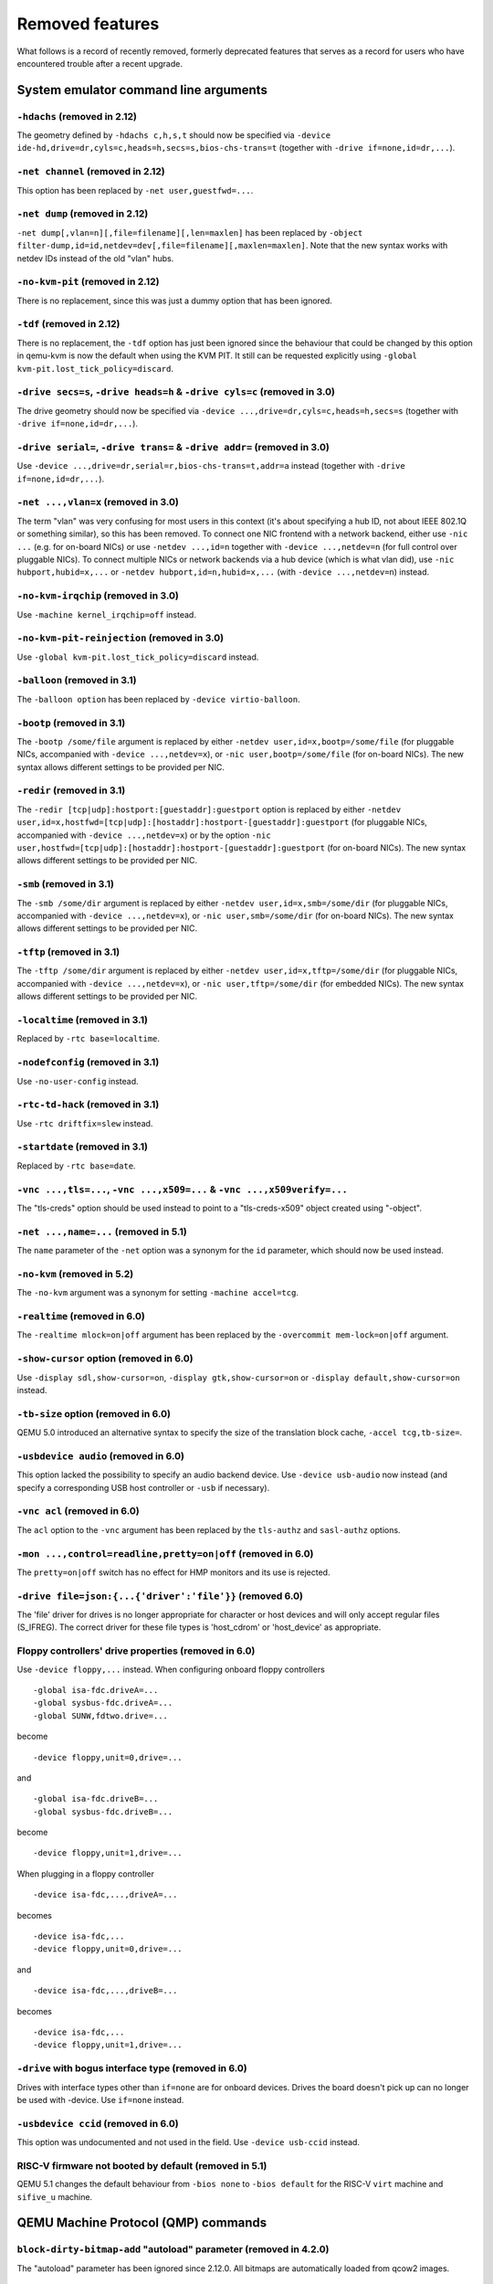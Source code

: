 
Removed features
================

What follows is a record of recently removed, formerly deprecated
features that serves as a record for users who have encountered
trouble after a recent upgrade.

System emulator command line arguments
--------------------------------------

``-hdachs`` (removed in 2.12)
'''''''''''''''''''''''''''''

The geometry defined by ``-hdachs c,h,s,t`` should now be specified via
``-device ide-hd,drive=dr,cyls=c,heads=h,secs=s,bios-chs-trans=t``
(together with ``-drive if=none,id=dr,...``).

``-net channel`` (removed in 2.12)
''''''''''''''''''''''''''''''''''

This option has been replaced by ``-net user,guestfwd=...``.

``-net dump`` (removed in 2.12)
'''''''''''''''''''''''''''''''

``-net dump[,vlan=n][,file=filename][,len=maxlen]`` has been replaced by
``-object filter-dump,id=id,netdev=dev[,file=filename][,maxlen=maxlen]``.
Note that the new syntax works with netdev IDs instead of the old "vlan" hubs.

``-no-kvm-pit`` (removed in 2.12)
'''''''''''''''''''''''''''''''''

There is no replacement, since this was just a dummy option that has been
ignored.

``-tdf`` (removed in 2.12)
''''''''''''''''''''''''''

There is no replacement, the ``-tdf`` option has just been ignored since the
behaviour that could be changed by this option in qemu-kvm is now the default
when using the KVM PIT. It still can be requested explicitly using
``-global kvm-pit.lost_tick_policy=discard``.

``-drive secs=s``, ``-drive heads=h`` & ``-drive cyls=c`` (removed in 3.0)
''''''''''''''''''''''''''''''''''''''''''''''''''''''''''''''''''''''''''

The drive geometry should now be specified via
``-device ...,drive=dr,cyls=c,heads=h,secs=s`` (together with
``-drive if=none,id=dr,...``).

``-drive serial=``, ``-drive trans=`` & ``-drive addr=`` (removed in 3.0)
'''''''''''''''''''''''''''''''''''''''''''''''''''''''''''''''''''''''''

Use ``-device ...,drive=dr,serial=r,bios-chs-trans=t,addr=a`` instead
(together with ``-drive if=none,id=dr,...``).

``-net ...,vlan=x`` (removed in 3.0)
''''''''''''''''''''''''''''''''''''

The term "vlan" was very confusing for most users in this context (it's about
specifying a hub ID, not about IEEE 802.1Q or something similar), so this
has been removed. To connect one NIC frontend with a network backend, either
use ``-nic ...`` (e.g. for on-board NICs) or use ``-netdev ...,id=n`` together
with ``-device ...,netdev=n`` (for full control over pluggable NICs). To
connect multiple NICs or network backends via a hub device (which is what
vlan did), use ``-nic hubport,hubid=x,...`` or
``-netdev hubport,id=n,hubid=x,...`` (with ``-device ...,netdev=n``) instead.

``-no-kvm-irqchip`` (removed in 3.0)
''''''''''''''''''''''''''''''''''''

Use ``-machine kernel_irqchip=off`` instead.

``-no-kvm-pit-reinjection`` (removed in 3.0)
''''''''''''''''''''''''''''''''''''''''''''

Use ``-global kvm-pit.lost_tick_policy=discard`` instead.

``-balloon`` (removed in 3.1)
'''''''''''''''''''''''''''''

The ``-balloon option`` has been replaced by ``-device virtio-balloon``.

``-bootp`` (removed in 3.1)
'''''''''''''''''''''''''''

The ``-bootp /some/file`` argument is replaced by either
``-netdev user,id=x,bootp=/some/file`` (for pluggable NICs, accompanied with
``-device ...,netdev=x``), or ``-nic user,bootp=/some/file`` (for on-board NICs).
The new syntax allows different settings to be provided per NIC.

``-redir`` (removed in 3.1)
'''''''''''''''''''''''''''

The ``-redir [tcp|udp]:hostport:[guestaddr]:guestport`` option is replaced
by either ``-netdev
user,id=x,hostfwd=[tcp|udp]:[hostaddr]:hostport-[guestaddr]:guestport``
(for pluggable NICs, accompanied with ``-device ...,netdev=x``) or by the option
``-nic user,hostfwd=[tcp|udp]:[hostaddr]:hostport-[guestaddr]:guestport``
(for on-board NICs). The new syntax allows different settings to be provided
per NIC.

``-smb`` (removed in 3.1)
'''''''''''''''''''''''''

The ``-smb /some/dir`` argument is replaced by either
``-netdev user,id=x,smb=/some/dir`` (for pluggable NICs, accompanied with
``-device ...,netdev=x``), or ``-nic user,smb=/some/dir`` (for on-board NICs).
The new syntax allows different settings to be provided per NIC.

``-tftp`` (removed in 3.1)
''''''''''''''''''''''''''

The ``-tftp /some/dir`` argument is replaced by either
``-netdev user,id=x,tftp=/some/dir`` (for pluggable NICs, accompanied with
``-device ...,netdev=x``), or ``-nic user,tftp=/some/dir`` (for embedded NICs).
The new syntax allows different settings to be provided per NIC.

``-localtime`` (removed in 3.1)
'''''''''''''''''''''''''''''''

Replaced by ``-rtc base=localtime``.

``-nodefconfig`` (removed in 3.1)
'''''''''''''''''''''''''''''''''

Use ``-no-user-config`` instead.

``-rtc-td-hack`` (removed in 3.1)
'''''''''''''''''''''''''''''''''

Use ``-rtc driftfix=slew`` instead.

``-startdate`` (removed in 3.1)
'''''''''''''''''''''''''''''''

Replaced by ``-rtc base=date``.

``-vnc ...,tls=...``, ``-vnc ...,x509=...`` & ``-vnc ...,x509verify=...``
'''''''''''''''''''''''''''''''''''''''''''''''''''''''''''''''''''''''''

The "tls-creds" option should be used instead to point to a "tls-creds-x509"
object created using "-object".

``-net ...,name=...`` (removed in 5.1)
''''''''''''''''''''''''''''''''''''''

The ``name`` parameter of the ``-net`` option was a synonym
for the ``id`` parameter, which should now be used instead.

``-no-kvm`` (removed in 5.2)
''''''''''''''''''''''''''''

The ``-no-kvm`` argument was a synonym for setting ``-machine accel=tcg``.

``-realtime`` (removed in 6.0)
''''''''''''''''''''''''''''''

The ``-realtime mlock=on|off`` argument has been replaced by the
``-overcommit mem-lock=on|off`` argument.

``-show-cursor`` option (removed in 6.0)
''''''''''''''''''''''''''''''''''''''''

Use ``-display sdl,show-cursor=on``, ``-display gtk,show-cursor=on``
or ``-display default,show-cursor=on`` instead.

``-tb-size`` option (removed in 6.0)
''''''''''''''''''''''''''''''''''''

QEMU 5.0 introduced an alternative syntax to specify the size of the translation
block cache, ``-accel tcg,tb-size=``.

``-usbdevice audio`` (removed in 6.0)
'''''''''''''''''''''''''''''''''''''

This option lacked the possibility to specify an audio backend device.
Use ``-device usb-audio`` now instead (and specify a corresponding USB
host controller or ``-usb`` if necessary).

``-vnc acl`` (removed in 6.0)
'''''''''''''''''''''''''''''

The ``acl`` option to the ``-vnc`` argument has been replaced
by the ``tls-authz`` and ``sasl-authz`` options.

``-mon ...,control=readline,pretty=on|off`` (removed in 6.0)
''''''''''''''''''''''''''''''''''''''''''''''''''''''''''''

The ``pretty=on|off`` switch has no effect for HMP monitors and
its use is rejected.

``-drive file=json:{...{'driver':'file'}}`` (removed 6.0)
'''''''''''''''''''''''''''''''''''''''''''''''''''''''''

The 'file' driver for drives is no longer appropriate for character or host
devices and will only accept regular files (S_IFREG). The correct driver
for these file types is 'host_cdrom' or 'host_device' as appropriate.

Floppy controllers' drive properties (removed in 6.0)
'''''''''''''''''''''''''''''''''''''''''''''''''''''

Use ``-device floppy,...`` instead.  When configuring onboard floppy
controllers
::

    -global isa-fdc.driveA=...
    -global sysbus-fdc.driveA=...
    -global SUNW,fdtwo.drive=...

become
::

    -device floppy,unit=0,drive=...

and
::

    -global isa-fdc.driveB=...
    -global sysbus-fdc.driveB=...

become
::

    -device floppy,unit=1,drive=...

When plugging in a floppy controller
::

    -device isa-fdc,...,driveA=...

becomes
::

    -device isa-fdc,...
    -device floppy,unit=0,drive=...

and
::

    -device isa-fdc,...,driveB=...

becomes
::

    -device isa-fdc,...
    -device floppy,unit=1,drive=...

``-drive`` with bogus interface type (removed in 6.0)
'''''''''''''''''''''''''''''''''''''''''''''''''''''

Drives with interface types other than ``if=none`` are for onboard
devices.  Drives the board doesn't pick up can no longer be used with
-device.  Use ``if=none`` instead.

``-usbdevice ccid`` (removed in 6.0)
'''''''''''''''''''''''''''''''''''''

This option was undocumented and not used in the field.
Use ``-device usb-ccid`` instead.

RISC-V firmware not booted by default (removed in 5.1)
''''''''''''''''''''''''''''''''''''''''''''''''''''''

QEMU 5.1 changes the default behaviour from ``-bios none`` to ``-bios default``
for the RISC-V ``virt`` machine and ``sifive_u`` machine.

QEMU Machine Protocol (QMP) commands
------------------------------------

``block-dirty-bitmap-add`` "autoload" parameter (removed in 4.2.0)
''''''''''''''''''''''''''''''''''''''''''''''''''''''''''''''''''

The "autoload" parameter has been ignored since 2.12.0. All bitmaps
are automatically loaded from qcow2 images.

``cpu-add`` (removed in 5.2)
''''''''''''''''''''''''''''

Use ``device_add`` for hotplugging vCPUs instead of ``cpu-add``.  See
documentation of ``query-hotpluggable-cpus`` for additional details.

``change`` (removed in 6.0)
'''''''''''''''''''''''''''

Use ``blockdev-change-medium`` or ``change-vnc-password`` instead.

``query-events`` (removed in 6.0)
'''''''''''''''''''''''''''''''''

The ``query-events`` command has been superseded by the more powerful
and accurate ``query-qmp-schema`` command.

``migrate_set_cache_size`` and ``query-migrate-cache-size`` (removed in 6.0)
''''''''''''''''''''''''''''''''''''''''''''''''''''''''''''''''''''''''''''

Use ``migrate_set_parameter`` and ``info migrate_parameters`` instead.

``migrate_set_downtime`` and ``migrate_set_speed`` (removed in 6.0)
'''''''''''''''''''''''''''''''''''''''''''''''''''''''''''''''''''

Use ``migrate_set_parameter`` instead.

``query-cpus`` (removed in 6.0)
'''''''''''''''''''''''''''''''

The ``query-cpus`` command is replaced by the ``query-cpus-fast`` command.

``query-cpus-fast`` ``arch`` output member (removed in 6.0)
'''''''''''''''''''''''''''''''''''''''''''''''''''''''''''

The ``arch`` output member of the ``query-cpus-fast`` command is
replaced by the ``target`` output member.

chardev client socket with ``wait`` option (removed in 6.0)
'''''''''''''''''''''''''''''''''''''''''''''''''''''''''''

Character devices creating sockets in client mode should not specify
the 'wait' field, which is only applicable to sockets in server mode

``query-named-block-nodes`` result ``encryption_key_missing`` (removed in 6.0)
''''''''''''''''''''''''''''''''''''''''''''''''''''''''''''''''''''''''''''''

Removed with no replacement.

``query-block`` result ``inserted.encryption_key_missing`` (removed in 6.0)
'''''''''''''''''''''''''''''''''''''''''''''''''''''''''''''''''''''''''''

Removed with no replacement.

``query-named-block-nodes`` and ``query-block`` result dirty-bitmaps[i].status (removed in 6.0)
'''''''''''''''''''''''''''''''''''''''''''''''''''''''''''''''''''''''''''''''''''''''''''''''

The ``status`` field of the ``BlockDirtyInfo`` structure, returned by
these commands is removed. Two new boolean fields, ``recording`` and
``busy`` effectively replace it.

``query-block`` result field ``dirty-bitmaps`` (removed in 6.0)
'''''''''''''''''''''''''''''''''''''''''''''''''''''''''''''''

The ``dirty-bitmaps`` field of the ``BlockInfo`` structure, returned by
the query-block command is itself now removed. The ``dirty-bitmaps``
field of the ``BlockDeviceInfo`` struct should be used instead, which is the
type of the ``inserted`` field in query-block replies, as well as the
type of array items in query-named-block-nodes.

``object-add`` option ``props`` (removed in 6.0)
''''''''''''''''''''''''''''''''''''''''''''''''

Specify the properties for the object as top-level arguments instead.

Human Monitor Protocol (HMP) commands
-------------------------------------

The ``hub_id`` parameter of ``hostfwd_add`` / ``hostfwd_remove`` (removed in 5.0)
'''''''''''''''''''''''''''''''''''''''''''''''''''''''''''''''''''''''''''''''''

The ``[hub_id name]`` parameter tuple of the 'hostfwd_add' and
'hostfwd_remove' HMP commands has been replaced by ``netdev_id``.

``cpu-add`` (removed in 5.2)
''''''''''''''''''''''''''''

Use ``device_add`` for hotplugging vCPUs instead of ``cpu-add``.  See
documentation of ``query-hotpluggable-cpus`` for additional details.

``change vnc TARGET`` (removed in 6.0)
''''''''''''''''''''''''''''''''''''''

No replacement.  The ``change vnc password`` and ``change DEVICE MEDIUM``
commands are not affected.

``acl_show``, ``acl_reset``, ``acl_policy``, ``acl_add``, ``acl_remove`` (removed in 6.0)
'''''''''''''''''''''''''''''''''''''''''''''''''''''''''''''''''''''''''''''''''''''''''

The ``acl_show``, ``acl_reset``, ``acl_policy``, ``acl_add``, and
``acl_remove`` commands were removed with no replacement. Authorization
for VNC should be performed using the pluggable QAuthZ objects.

``migrate-set-cache-size`` and ``info migrate-cache-size`` (removed in 6.0)
'''''''''''''''''''''''''''''''''''''''''''''''''''''''''''''''''''''''''''

Use ``migrate-set-parameters`` and ``info migrate-parameters`` instead.

``migrate_set_downtime`` and ``migrate_set_speed`` (removed in 6.0)
'''''''''''''''''''''''''''''''''''''''''''''''''''''''''''''''''''

Use ``migrate-set-parameters`` instead.

``info cpustats`` (removed in 6.1)
''''''''''''''''''''''''''''''''''

This command didn't produce any output already. Removed with no replacement.

Guest Emulator ISAs
-------------------

RISC-V ISA privilege specification version 1.09.1 (removed in 5.1)
''''''''''''''''''''''''''''''''''''''''''''''''''''''''''''''''''

The RISC-V ISA privilege specification version 1.09.1 has been removed.
QEMU supports both the newer version 1.10.0 and the ratified version 1.11.0, these
should be used instead of the 1.09.1 version.

System emulator CPUS
--------------------

KVM guest support on 32-bit Arm hosts (removed in 5.2)
''''''''''''''''''''''''''''''''''''''''''''''''''''''

The Linux kernel has dropped support for allowing 32-bit Arm systems
to host KVM guests as of the 5.7 kernel. Accordingly, QEMU is deprecating
its support for this configuration and will remove it in a future version.
Running 32-bit guests on a 64-bit Arm host remains supported.

RISC-V ISA Specific CPUs (removed in 5.1)
'''''''''''''''''''''''''''''''''''''''''

The RISC-V cpus with the ISA version in the CPU name have been removed. The
four CPUs are: ``rv32gcsu-v1.9.1``, ``rv32gcsu-v1.10.0``, ``rv64gcsu-v1.9.1`` and
``rv64gcsu-v1.10.0``. Instead the version can be specified via the CPU ``priv_spec``
option when using the ``rv32`` or ``rv64`` CPUs.

RISC-V no MMU CPUs (removed in 5.1)
'''''''''''''''''''''''''''''''''''

The RISC-V no MMU cpus have been removed. The two CPUs: ``rv32imacu-nommu`` and
``rv64imacu-nommu`` can no longer be used. Instead the MMU status can be specified
via the CPU ``mmu`` option when using the ``rv32`` or ``rv64`` CPUs.

``compat`` property of server class POWER CPUs (removed in 6.0)
'''''''''''''''''''''''''''''''''''''''''''''''''''''''''''''''

The ``max-cpu-compat`` property of the ``pseries`` machine type should be used
instead.

``moxie`` CPU (removed in 6.1)
''''''''''''''''''''''''''''''

Nobody was using this CPU emulation in QEMU, and there were no test images
available to make sure that the code is still working, so it has been removed
without replacement.

``lm32`` CPUs (removed in 6.1.0)
''''''''''''''''''''''''''''''''

The only public user of this architecture was the milkymist project,
which has been dead for years; there was never an upstream Linux
port.  Removed without replacement.

``unicore32`` CPUs (since 6.1.0)
''''''''''''''''''''''''''''''''

Support for this CPU was removed from the upstream Linux kernel, and
there is no available upstream toolchain to build binaries for it.
Removed without replacement.

System emulator machines
------------------------

``spike_v1.9.1`` and ``spike_v1.10`` (removed in 5.1)
'''''''''''''''''''''''''''''''''''''''''''''''''''''

The version specific Spike machines have been removed in favour of the
generic ``spike`` machine. If you need to specify an older version of the RISC-V
spec you can use the ``-cpu rv64gcsu,priv_spec=v1.10.0`` command line argument.

mips ``r4k`` platform (removed in 5.2)
''''''''''''''''''''''''''''''''''''''

This machine type was very old and unmaintained. Users should use the ``malta``
machine type instead.

mips ``fulong2e`` machine alias (removed in 6.0)
''''''''''''''''''''''''''''''''''''''''''''''''

This machine has been renamed ``fuloong2e``.

``pc-1.0``, ``pc-1.1``, ``pc-1.2`` and ``pc-1.3`` (removed in 6.0)
''''''''''''''''''''''''''''''''''''''''''''''''''''''''''''''''''

These machine types were very old and likely could not be used for live
migration from old QEMU versions anymore. Use a newer machine type instead.


linux-user mode CPUs
--------------------

``tilegx`` CPUs (removed in 6.0)
''''''''''''''''''''''''''''''''

The ``tilegx`` guest CPU support has been removed without replacement. It was
only implemented in linux-user mode, but support for this CPU was removed from
the upstream Linux kernel in 2018, and it has also been dropped from glibc, so
there is no new Linux development taking place with this architecture. For
running the old binaries, you can use older versions of QEMU.

System emulator devices
-----------------------

``ide-drive`` (removed in 6.0)
''''''''''''''''''''''''''''''

The 'ide-drive' device has been removed. Users should use 'ide-hd' or
'ide-cd' as appropriate to get an IDE hard disk or CD-ROM as needed.

``scsi-disk`` (removed in 6.0)
''''''''''''''''''''''''''''''

The 'scsi-disk' device has been removed. Users should use 'scsi-hd' or
'scsi-cd' as appropriate to get a SCSI hard disk or CD-ROM as needed.

Related binaries
----------------

``qemu-nbd --partition`` (removed in 5.0)
'''''''''''''''''''''''''''''''''''''''''

The ``qemu-nbd --partition $digit`` code (also spelled ``-P``)
could only handle MBR partitions, and never correctly handled logical
partitions beyond partition 5.  Exporting a partition can still be
done by utilizing the ``--image-opts`` option with a raw blockdev
using the ``offset`` and ``size`` parameters layered on top of
any other existing blockdev. For example, if partition 1 is 100MiB
long starting at 1MiB, the old command::

  qemu-nbd -t -P 1 -f qcow2 file.qcow2

can be rewritten as::

  qemu-nbd -t --image-opts driver=raw,offset=1M,size=100M,file.driver=qcow2,file.file.driver=file,file.file.filename=file.qcow2

``qemu-img convert -n -o`` (removed in 5.1)
'''''''''''''''''''''''''''''''''''''''''''

All options specified in ``-o`` are image creation options, so
they are now rejected when used with ``-n`` to skip image creation.


``qemu-img create -b bad file $size`` (removed in 5.1)
''''''''''''''''''''''''''''''''''''''''''''''''''''''

When creating an image with a backing file that could not be opened,
``qemu-img create`` used to issue a warning about the failure but
proceed with the image creation if an explicit size was provided.
However, as the ``-u`` option exists for this purpose, it is safer to
enforce that any failure to open the backing image (including if the
backing file is missing or an incorrect format was specified) is an
error when ``-u`` is not used.

Command line options
--------------------

``-smp`` (invalid topologies) (removed 5.2)
'''''''''''''''''''''''''''''''''''''''''''

CPU topology properties should describe whole machine topology including
possible CPUs.

However, historically it was possible to start QEMU with an incorrect topology
where *n* <= *sockets* * *cores* * *threads* < *maxcpus*,
which could lead to an incorrect topology enumeration by the guest.
Support for invalid topologies is removed, the user must ensure
topologies described with -smp include all possible cpus, i.e.
*sockets* * *cores* * *threads* = *maxcpus*.

``-numa`` node (without memory specified) (removed 5.2)
'''''''''''''''''''''''''''''''''''''''''''''''''''''''

Splitting RAM by default between NUMA nodes had the same issues as ``mem``
parameter with the difference that the role of the user plays QEMU using
implicit generic or board specific splitting rule.
Use ``memdev`` with *memory-backend-ram* backend or ``mem`` (if
it's supported by used machine type) to define mapping explicitly instead.
Users of existing VMs, wishing to preserve the same RAM distribution, should
configure it explicitly using ``-numa node,memdev`` options. Current RAM
distribution can be retrieved using HMP command ``info numa`` and if separate
memory devices (pc|nv-dimm) are present use ``info memory-device`` and subtract
device memory from output of ``info numa``.

``-numa node,mem=``\ *size* (removed in 5.1)
''''''''''''''''''''''''''''''''''''''''''''

The parameter ``mem`` of ``-numa node`` was used to assign a part of
guest RAM to a NUMA node. But when using it, it's impossible to manage a specified
RAM chunk on the host side (like bind it to a host node, setting bind policy, ...),
so the guest ends up with the fake NUMA configuration with suboptiomal performance.
However since 2014 there is an alternative way to assign RAM to a NUMA node
using parameter ``memdev``, which does the same as ``mem`` and adds
means to actually manage node RAM on the host side. Use parameter ``memdev``
with *memory-backend-ram* backend as replacement for parameter ``mem``
to achieve the same fake NUMA effect or a properly configured
*memory-backend-file* backend to actually benefit from NUMA configuration.
New machine versions (since 5.1) will not accept the option but it will still
work with old machine types. User can check the QAPI schema to see if the legacy
option is supported by looking at MachineInfo::numa-mem-supported property.

``-mem-path`` fallback to RAM (removed in 5.0)
''''''''''''''''''''''''''''''''''''''''''''''

If guest RAM allocation from file pointed by ``mem-path`` failed,
QEMU was falling back to allocating from RAM, which might have resulted
in unpredictable behavior since the backing file specified by the user
as ignored. Currently, users are responsible for making sure the backing storage
specified with ``-mem-path`` can actually provide the guest RAM configured with
``-m`` and QEMU fails to start up if RAM allocation is unsuccessful.

``-smp`` (invalid topologies) (removed 5.2)
'''''''''''''''''''''''''''''''''''''''''''

CPU topology properties should describe whole machine topology including
possible CPUs.

However, historically it was possible to start QEMU with an incorrect topology
where *n* <= *sockets* * *cores* * *threads* < *maxcpus*,
which could lead to an incorrect topology enumeration by the guest.
Support for invalid topologies is removed, the user must ensure
topologies described with -smp include all possible cpus, i.e.
*sockets* * *cores* * *threads* = *maxcpus*.

``-machine enforce-config-section=on|off`` (removed 5.2)
''''''''''''''''''''''''''''''''''''''''''''''''''''''''

The ``enforce-config-section`` property was replaced by the
``-global migration.send-configuration={on|off}`` option.

qemu-img amend to adjust backing file (removed in 6.1)
''''''''''''''''''''''''''''''''''''''''''''''''''''''

The use of ``qemu-img amend`` to modify the name or format of a qcow2
backing image was never fully documented or tested, and interferes
with other amend operations that need access to the original backing
image (such as deciding whether a v3 zero cluster may be left
unallocated when converting to a v2 image).  Any changes to the
backing chain should be performed with ``qemu-img rebase -u`` either
before or after the remaining changes being performed by amend, as
appropriate.

qemu-img backing file without format (removed in 6.1)
'''''''''''''''''''''''''''''''''''''''''''''''''''''

The use of ``qemu-img create``, ``qemu-img rebase``, or ``qemu-img
convert`` to create or modify an image that depends on a backing file
now requires that an explicit backing format be provided.  This is
for safety: if QEMU probes a different format than what you thought,
the data presented to the guest will be corrupt; similarly, presenting
a raw image to a guest allows a potential security exploit if a future
probe sees a non-raw image based on guest writes.

To avoid creating unsafe backing chains, you must pass ``-o
backing_fmt=`` (or the shorthand ``-F`` during create) to specify the
intended backing format.  You may use ``qemu-img rebase -u`` to
retroactively add a backing format to an existing image.  However, be
aware that there are already potential security risks to blindly using
``qemu-img info`` to probe the format of an untrusted backing image,
when deciding what format to add into an existing image.

Block devices
-------------

VXHS backend (removed in 5.1)
'''''''''''''''''''''''''''''

The VXHS code did not compile since v2.12.0. It was removed in 5.1.

``sheepdog`` driver (removed in 6.0)
''''''''''''''''''''''''''''''''''''

The corresponding upstream server project is no longer maintained.
Users are recommended to switch to an alternative distributed block
device driver such as RBD.

